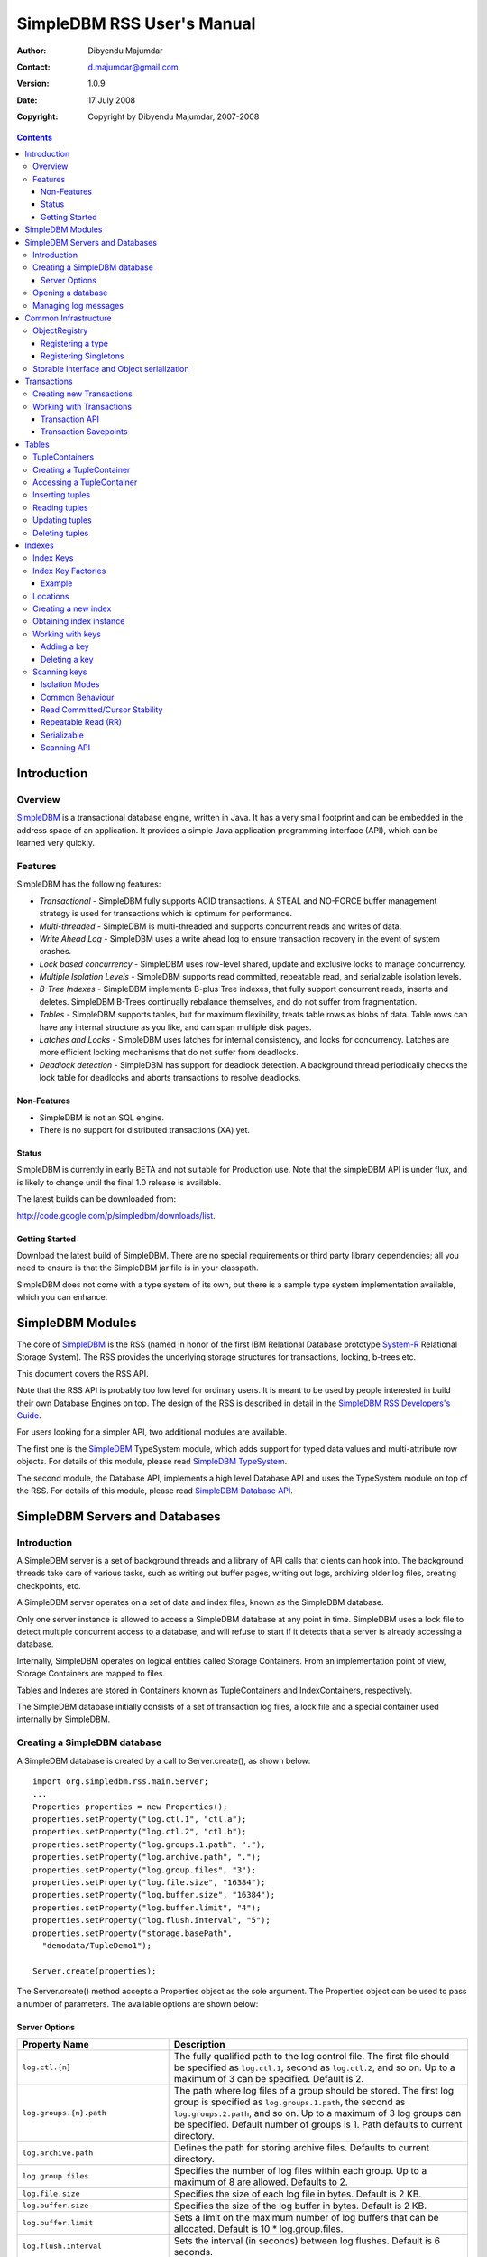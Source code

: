 .. -*- coding: utf-8 -*-

===========================
SimpleDBM RSS User's Manual
===========================

:Author: Dibyendu Majumdar
:Contact: d.majumdar@gmail.com
:Version: 1.0.9
:Date: 17 July 2008
:Copyright: Copyright by Dibyendu Majumdar, 2007-2008

.. contents::

------------
Introduction
------------

Overview
========

SimpleDBM_ is a transactional database engine, written in Java. It has a
very small footprint and can be embedded in the address space of an
application. It provides a simple Java application programming interface (API), 
which can be learned very quickly.

.. _SimpleDBM: http://www.simpledbm.org

Features
========

SimpleDBM has the following features:

- *Transactional* - SimpleDBM fully supports ACID transactions. A STEAL and NO-FORCE buffer management strategy is used for transactions which is optimum for performance.
- *Multi-threaded* - SimpleDBM is multi-threaded and supports concurrent reads and writes of data.
- *Write Ahead Log* - SimpleDBM uses a write ahead log to ensure transaction recovery in the event of system crashes.
- *Lock based concurrency* - SimpleDBM uses row-level shared, update and exclusive locks to manage concurrency. 
- *Multiple Isolation Levels* - SimpleDBM supports read committed, repeatable read, and serializable isolation levels.
- *B-Tree Indexes* - SimpleDBM implements B-plus Tree indexes, that fully support concurrent reads, inserts and deletes. SimpleDBM B-Trees continually rebalance themselves, and do not suffer from fragmentation.
- *Tables* - SimpleDBM supports tables, but for maximum flexibility, treats table rows as blobs of data. Table rows can have any internal structure as you like, and can span multiple disk pages.
- *Latches and Locks* - SimpleDBM uses latches for internal consistency, and locks for concurrency. Latches are more efficient locking mechanisms that do not suffer from deadlocks.
- *Deadlock detection* - SimpleDBM has support for deadlock detection. A background thread periodically checks the lock table for deadlocks and aborts transactions to resolve deadlocks.

Non-Features
------------
- SimpleDBM is not an SQL engine. 
- There is no support for distributed transactions (XA) yet.

Status
------

SimpleDBM is currently in early BETA and not suitable for Production use. Note that the simpleDBM API is under flux, and is likely to change until the final 1.0 release is available. 

The latest builds can be downloaded from:

http://code.google.com/p/simpledbm/downloads/list.

Getting Started
---------------

Download the latest build of SimpleDBM.
There are no special requirements or third party library dependencies; all you
need to ensure is that the SimpleDBM jar file is in your classpath.

SimpleDBM does not come with a type system of its own, but there is a sample
type system implementation available, which you can enhance. 

-----------------
SimpleDBM Modules
-----------------

The core of SimpleDBM_ is the RSS (named in honor of the
first IBM Relational Database prototype `System-R <http://www.mcjones.org/System_R/>`_ Relational Storage
System). The RSS provides the underlying storage structures for
transactions, locking, b-trees etc. 

This document covers the RSS API.

Note that the RSS API is probably too low level for ordinary users. 
It is meant to be used by people interested
in build their own Database Engines on top. The design of the RSS is described in 
detail in the `SimpleDBM RSS Developers's Guide <http://www.simpledbm.org>`_.

For users looking for a simpler API, two additional modules are
available. 

The first one is the SimpleDBM_ TypeSystem module, which adds support
for typed data values and multi-attribute row objects. For details of this
module, please read `SimpleDBM TypeSystem <http://www.simpledbm.org>`_.

The second module, the Database API, implements a high level 
Database API and uses the TypeSystem module on top of the RSS. For details of this
module, please read `SimpleDBM Database API <http://www.simpledbm.org>`_.

-------------------------------
SimpleDBM Servers and Databases
-------------------------------

Introduction
============

A SimpleDBM server is a set of background threads and a library of API
calls that clients can hook into. The background threads take care of
various tasks, such as writing out buffer pages, writing out logs,
archiving older log files, creating checkpoints, etc.

A SimpleDBM server operates on a set of data and index files, known as
the SimpleDBM database.

Only one server instance is allowed to access a SimpleDBM database at
any point in time. SimpleDBM uses a lock file to detect multiple
concurrent access to a database, and will refuse to start if it
detects that a server is already accessing a database.

Internally, SimpleDBM operates on logical entities called Storage
Containers. From an implementation point of view, Storage Containers
are mapped to files. 

Tables and Indexes are stored in Containers known as TupleContainers
and IndexContainers, respectively.

The SimpleDBM database initially consists of a set of transaction log
files, a lock file and a special container used internally by
SimpleDBM.

Creating a SimpleDBM database
=============================

A SimpleDBM database is created by a call to Server.create(), as shown
below: ::

  import org.simpledbm.rss.main.Server;
  ...  
  Properties properties = new Properties();
  properties.setProperty("log.ctl.1", "ctl.a");
  properties.setProperty("log.ctl.2", "ctl.b");
  properties.setProperty("log.groups.1.path", ".");
  properties.setProperty("log.archive.path", ".");
  properties.setProperty("log.group.files", "3");
  properties.setProperty("log.file.size", "16384");
  properties.setProperty("log.buffer.size", "16384");
  properties.setProperty("log.buffer.limit", "4");
  properties.setProperty("log.flush.interval", "5");
  properties.setProperty("storage.basePath", 
    "demodata/TupleDemo1");
  
  Server.create(properties);

The Server.create() method accepts a Properties object as
the sole argument. The Properties object can be used to pass a
number of parameters. The available options are shown below:

Server Options
--------------

+-------------------------------------+------------------------------------------------------------+
| Property Name                       | Description                                                |
+=====================================+============================================================+
| ``log.ctl.{n}``                     | The fully qualified path to the                            |
|                                     | log control file. The first file should be specified as    |
|                                     | ``log.ctl.1``, second as ``log.ctl.2``, and so on. Up to a |
|                                     | maximum of 3 can be specified. Default is 2.               |
+-------------------------------------+------------------------------------------------------------+
| ``log.groups.{n}.path``             | The path where log files of a group should be stored.      |
|                                     | The first log group is specified as ``log.groups.1.path``, |
|                                     | the second as ``log.groups.2.path``,                       |
|                                     | and so on. Up to a maximum of 3 log groups can be          |
|                                     | specified. Default number of groups is 1. Path defaults    |
|                                     | to current directory.                                      |
+-------------------------------------+------------------------------------------------------------+
| ``log.archive.path``                | Defines the path for storing archive files. Defaults to    | 
|                                     | current directory.                                         |
+-------------------------------------+------------------------------------------------------------+
| ``log.group.files``                 | Specifies the number of log files within each group.       |
|                                     | Up to a maximum of 8 are allowed. Defaults to 2.           |
+-------------------------------------+------------------------------------------------------------+
| ``log.file.size``                   | Specifies the size of each log file in                     |
|                                     | bytes. Default is 2 KB.                                    |
+-------------------------------------+------------------------------------------------------------+
| ``log.buffer.size``                 | Specifies the size of the log buffer                       |
|                                     | in bytes. Default is 2 KB.                                 |
+-------------------------------------+------------------------------------------------------------+
| ``log.buffer.limit``                | Sets a limit on the maximum number of                      |
|                                     | log buffers that can be allocated. Default is 10 *         |
|                                     | log.group.files.                                           |
+-------------------------------------+------------------------------------------------------------+
| ``log.flush.interval``              | Sets the interval (in seconds)                             |
|                                     | between log flushes. Default is 6 seconds.                 |
+-------------------------------------+------------------------------------------------------------+
| ``log.disableFlushRequests``        | Boolean value, if set, disables                            |
|                                     | log flushes requested explicitly by the Buffer Manager     |
|                                     | or Transaction Manager. Log flushes still occur during     |
|                                     | checkpoints and log switches. By reducing the log flushes, |
|                                     | performance is improved, but transactions may not be       |
|                                     | durable. Only those transactions will survive a system     | 
|                                     | crash that have all their log records on disk.             |
+-------------------------------------+------------------------------------------------------------+
| ``storage.basePath``                | Defines the base location of the                           |
|                                     | SimpleDBM database. All files and directories are created  |
|                                     | relative to this location.                                 |
+-------------------------------------+------------------------------------------------------------+
| ``storage.createMode``              | Defines mode in which files will be                        |
|                                     | created. Default is ``"rws"``.                             |
+-------------------------------------+------------------------------------------------------------+
| ``storage.openMode``                | Defines mode in which files will be                        |
|                                     | opened. Default is ``"rws"``.                              |
+-------------------------------------+------------------------------------------------------------+
| ``storage.flushMode``               | Defines mode in which files will be flushed. Possible      |
|                                     | values are noforce, force.true (default), and force.false  |
+-------------------------------------+------------------------------------------------------------+
| ``bufferpool.numbuffers``           | Sets the number of buffers to be created in                |
|                                     | the Buffer Pool.                                           |
+-------------------------------------+------------------------------------------------------------+
| ``bufferpool.writerSleepInterval``  | Sets the interval in milliseconds between each run of      |
|                                     | the BufferWriter. Note that BufferWriter may run earlier   |
|                                     | than the specified interval if the pool runs out of        |
|                                     | buffers, and a new page has to be read in. In such cases,  |
|                                     | the Buffer Writer may be manually triggered to clean out   |
|                                     | buffers.                                                   |
+-------------------------------------+------------------------------------------------------------+
| ``lock.deadlock.detection.interval``| Sets the interval in seconds between deadlock scans.       |
+-------------------------------------+------------------------------------------------------------+
| ``logging.properties.file``         | Specifies the name of logging properties file. Precede     |
|                                     | ``classpath:`` if you want SimpleDBM to search for this    |
|                                     | file in the classpath.                                     |
+-------------------------------------+------------------------------------------------------------+
| ``logging.properties.type``         | Specify ``"log4j"`` if you want to SimpleDBM to use Log4J  |
|                                     | for generating log messages.                               |
+-------------------------------------+------------------------------------------------------------+
| ``transaction.lock.timeout``        | Specifies the default lock timeout value in seconds.       |
|                                     | Default is 60 seconds.                                     |
+-------------------------------------+------------------------------------------------------------+
| ``transaction.ckpt.interval``       | Specifies the interval between checkpoints in milliseconds.|
|                                     | Default is 15000 milliseconds (15 secs).                   |
+-------------------------------------+------------------------------------------------------------+

The ``Server.create()`` call will overwrite any existing database
in the specified storage path, so it must be called only when you know
for sure that you want to create a database.

Opening a database
==================

Once a database has been created, it can be opened by creating an
instance of SimpleDBM server, and starting it. The same properties that were
supplied while creating the database, can be supplied when starting it.

Here is a code snippet that shows how this is done: ::

  Properties properties = new Properties();
  properties.setProperty("log.ctl.1", "ctl.a");
  properties.setProperty("log.ctl.2", "ctl.b");
  properties.setProperty("log.groups.1.path", ".");
  properties.setProperty("log.archive.path", ".");
  properties.setProperty("log.group.files", "3");
  properties.setProperty("log.file.size", "16384");
  properties.setProperty("log.buffer.size", "16384");
  properties.setProperty("log.buffer.limit", "4");
  properties.setProperty("log.flush.interval", "5");
  properties.setProperty("storage.basePath", 
    "demodata/TupleDemo1");

  Server server = new Server(properties);
  server.start();
  try {
    // do some work
  }
  finally {
    server.shutdown();
  }

Some points to bear in mind when starting SimpleDBM server instances:

1. Make sure that you invoke ``shutdown()`` eventually to ensure proper
   shutdown of the database.
2. Database startup/shutdown is relatively expensive, so do it only
   once during the life-cycle of your application.
3. A Server object can be used only once - after calling
   ``shutdown()``, it is an error to do any operation with the server
   object.

Managing log messages
=====================

SimpleDBM has support for JDK 1.4 style logging as well as
Log4J logging. By default, if Log4J library is available on the
classpath, SimpleDBM will use it. Otherwise, JDK 1.4 util.logging
package is used.

You can specify the type of logging to be used using the
Server Property ``logging.properties.type``. If this is set to
"log4j", SimpleDBM will use Log4J logging. Any other value causes
SimpleDBM to use default JDK logging.

The configuration of the logging can be specified using a 
properties file. The name and location of the properties file
is specified using the Server property ``logging.properties.file``.
If the filename is prefixed with the string "classpath:", then
SimpleDBM will search for the properties file in the classpath. 
Otherwise, the filename is searched for in the current filesystem.

A sample logging properties file is shown below. Note that this
sample contains both JDK style and Log4J style configuration.::

 ############################################################
 #  	JDK 1.4 Logging
 ############################################################
 handlers= java.util.logging.FileHandler, java.util.logging.ConsoleHandler
 .level= INFO

 java.util.logging.FileHandler.pattern = simpledbm.log.%g
 java.util.logging.FileHandler.limit = 50000
 java.util.logging.FileHandler.count = 1
 java.util.logging.FileHandler.formatter = java.util.logging.SimpleFormatter
 java.util.logging.FileHandler.level = ALL

 java.util.logging.ConsoleHandler.formatter = java.util.logging.SimpleFormatter
 java.util.logging.ConsoleHandler.level = ALL

 org.simpledbm.rss.impl.registry.level = INFO
 org.simpledbm.rss.impl.bm.level = INFO
 org.simpledbm.rss.impl.im.btree.level = INFO
 org.simpledbm.rss.impl.st.level = INFO
 org.simpledbm.rss.impl.wal.level = INFO
 org.simpledbm.rss.impl.locking.level = INFO
 org.simpledbm.rss.impl.fsm.level = INFO
 org.simpledbm.rss.impl.sp.level = INFO
 org.simpledbm.rss.impl.tx.level = INFO
 org.simpledbm.rss.impl.tuple.level = INFO
 org.simpledbm.rss.impl.latch.level = INFO
 org.simpledbm.rss.impl.pm.level = INFO
 org.simpledbm.rss.util.level = INFO
 org.simpledbm.rss.util.logging.level = INFO
 org.simpledbm.rss.main.level = INFO
 org.simpledbm.rss.trace.level = INFO

 # Default Log4J configuration

 # Console appender
 log4j.appender.A1=org.apache.log4j.ConsoleAppender
 log4j.appender.A1.layout=org.apache.log4j.PatternLayout
 log4j.appender.A1.layout.ConversionPattern=%d [%t] %p %c %m%n

 # File Appender
 log4j.appender.A2=org.apache.log4j.RollingFileAppender
 log4j.appender.A2.MaxFileSize=10MB
 log4j.appender.A2.MaxBackupIndex=1
 log4j.appender.A2.File=simpledbm.log
 log4j.appender.A2.layout=org.apache.log4j.PatternLayout
 log4j.appender.A2.layout.ConversionPattern=%d [%t] %p %c %m%n

 # Root logger set to DEBUG using the A1 and A2 appenders defined above.
 log4j.rootLogger=DEBUG, A1, A2

 # Various loggers
 log4j.logger.org.simpledbm.rss.impl.registry=INFO
 log4j.logger.org.simpledbm.rss.impl.bm=INFO
 log4j.logger.org.simpledbm.rss.impl.im.btree=INFO
 log4j.logger.org.simpledbm.rss.impl.st=INFO
 log4j.logger.org.simpledbm.rss.impl.wal=INFO
 log4j.logger.org.simpledbm.rss.impl.locking=INFO
 log4j.logger.org.simpledbm.rss.impl.fsm=INFO
 log4j.logger.org.simpledbm.rss.impl.sp=INFO
 log4j.logger.org.simpledbm.rss.impl.tx=INFO
 log4j.logger.org.simpledbm.rss.impl.tuple=INFO
 log4j.logger.org.simpledbm.rss.impl.latch=INFO
 log4j.logger.org.simpledbm.rss.impl.pm=INFO
 log4j.logger.org.simpledbm.rss.util=INFO
 log4j.logger.org.simpledbm.rss.util.logging=INFO
 log4j.logger.org.simpledbm.rss.main=INFO
 log4j.logger.org.simpledbm.rss.trace=INFO

By default, SimpleDBM looks for a logging properties file named
"simpledbm.logging.properties".


---------------------
Common Infrastructure
---------------------

ObjectRegistry
==============

In any object oriented persistence system, there has to be a mechanism
for creating objects dynamically, given some form of type
identification. SimpleDBM uses a simple Object Registry database for
this purpose. Each class that may be dynamically instantiated is
assigned a unique type code. The type code and the associated class
name is registered in the SimpleDBM Object Registry. The typecode can
subsequently be used to request an object of the specified class.

SimpleDBM's Object Registry is a very basic mechanism, and only
supports programmatic registration of types. In addition to
registering types, you can also register Singletons.

The Object Registry is important because it provides
coupling between SimpleDBM and clients. For instance, index key
types, table row types, etc. can be registered in SimpleDBM's
Object Registry and thereby made available to SimpleDBM. You will
see how this is done when we discuss Tables_ and 
Indexes_.

A limitation in current design is that the type registrations are
not held in persistent storage. Since all types must be available
to SimpleDBM server when it is starting up, as these may be involved
in recovery, you need to ensure that custom types are registered
to SimpleDBM immediately after the server instance is created, but 
before the server is started.

Registering a type
------------------

To allow SimpleDBM to access a particular type, you must assign a
unique 2-byte (short) typecode to the type, and register it with the
ObjectRegistry. Note that because the typecode is recorded in
persistent storage, it must be stable, i.e., once registered, the
typecode association must remain the same for the lifespan of the
the database. 

An important consideration is to ensure that all the required types
are available to a SimpleDBM database instance. 

Typecodes between the range 0-1000 are reserved for use by
SimpleDBM.

Following example shows how to register a type with SimpleDBM's Object
Registry.::

  // We assume that a SimpleDBM server instance is available
  Server server;		

  // Let's assume we would like to register a type called
  // IntegerKey, and assign it the unique code 7001. 
  server.registerType(7001, IntegerKey.class.getName());

Above registers the ``IntegerKey`` class with the Object Registry. It
assigns the type code 7001 to the ``IntegerKey`` class. Objects of the
registered classes may be instantiated using their type codes: ::

  IntegerKey key = (IntegerKey) 
    server.getObjectRegistry().getInstance(7001);

For a class to be eligible for registration, it must implement the
default no-argument constructor.

Registering Singletons
----------------------

SimpleDBM's object registry also supports registration of
singletons via the ``registerSingleton()`` method. 

Storable Interface and Object serialization
===========================================

SimpleDBM requires some way of serializing and de-serializing
objects from a byte stream. Java provides the ``java.io.Serializable``
interface and associated technology for this, however, the default
mechanism is unsuitable for use in SimpleDBM. The problem with the
default method is that the language decides how to map type
information to the stream. Since this has to be done in a generic
manner, it cannot be optimised for space. In contrast, SimpleDBM can
use the 2-byte short integer type code used in the Object Registry
module to efficiently store type information.

SimpleDBM provides the ``org.simpledbm.rss.api.st.Storable``
interface as a substitute for ``java.io.Serializable``
interface. The ``Storable`` interface requires the implementation
to be able to predict its persistent size in bytes when the
``getStoredLength()`` method is invoked. It also requires the
implementation to be able to stream itself to a ``ByteBuffer``
object, and also restore its contents from a ``ByteBuffer`` object.

The Storable interface specification is as follows: ::

 /**
  * A Storable object can be written to (stored into) or 
  * read from (retrieved from) a ByteBuffer. The object 
  * must be able to predict its length in bytes;
  * this not only allows clients to allocate ByteBuffer 
  * objects of suitable size, it is also be used by a 
  * StorageContainer to ensure that objects can be
  * restored from secondary storage.
  */
 public interface Storable {
 
   /**
    * Retrieve the object from the supplied ByteBuffer. 
    * ByteBuffer is assumed to be setup correctly for 
    * reading.
    * 
    * @param bb ByteBuffer that contains a stored 
    *           representation of the object.
    */
   void retrieve(ByteBuffer bb);

   /**
    * Store this object into the supplied ByteBuffer in 
    * a format that can be subsequently retrieved using 
    * retrieve(). ByteBuffer is assumed to be setup 
    * correctly for writing.
    * 
    * @param bb ByteBuffer that will contain a stored 
    *           representation of the object.
    */
   void store(ByteBuffer bb);

   /**
    * Predict the length of this object in bytes when 
    * stored in a ByteBuffer.
    * 
    * @return The length of this object when stored in 
    *         a ByteBuffer.
    */
   int getStoredLength();
 }

An example implementation of the ``Storable`` interface is 
given below: ::

 public final class ByteString implements Storable {
     
   private byte[] bytes;
     
   public int getStoredLength() {
     return bytes.length + 2;
   }
     
   public void store(ByteBuffer bb) {
     short n = 0;
     if (bytes != null) {
       n = (short) bytes.length;
     }
     bb.putShort(n);
     if (n > 0) {
       bb.put(bytes, 0, n);
     }
   }
     
   public void retrieve(ByteBuffer bb) {
     short n = bb.getShort();
     if (n > 0) {
       bytes = new byte[n];
       bb.get(bytes);
     }
     else {
       bytes = new byte[0];
     }
   }
 }

A coding standard in SimpleDBM is to make sure that ``Storable`` objects
are immutable. Once created, a ``Storable`` object can only mutate when it
is re-constructed from a byte stream using the ``retrieve()``
method. Another precaution taken is to ensure that ``retrieve()`` creates
new instances of any Storable member objects rather than modifying
these - again keeping with the philosophy of immutability of ``Storable``
objects.

------------
Transactions
------------

Most SimpleDBM operations take place in the context of a Transaction.
Following are the main API calls for managing transactions.

Creating new Transactions
=========================

To start a new Transaction, invoke the ``Server.begin()`` method as
shown below. You must supply an ``IsolationMode``, try
``READ_COMMITTED`` to start with.::

 Server server = ...;

 // Start a new Transaction
 Transaction trx = server.begin(IsolationMode.READ_COMMITTED);

Isolation Modes are discussed in more detail in `Isolation Modes`_.

Working with Transactions
=========================

Transaction API
---------------

The Transaction interface provides the following methods for clients
to invoke: ::

 public interface Transaction {
 	
   /**
    * Creates a transaction savepoint.
    */
   public Savepoint createSavepoint(boolean saveCursors);
 
   /**
    * Commits the transaction. All locks held by the
    * transaction are released.
    */
   public void commit();	
 
   /**
    * Rolls back a transaction upto a savepoint. Locks acquired
    * since the Savepoint are released. PostCommitActions queued
    * after the Savepoint was created are discarded.
    */
   public void rollback(Savepoint sp);	
 
   /**
    * Aborts the transaction, undoing all changes and releasing 
    * locks.
    */
   public void abort();
 
 }

A transaction must always be either committed or aborted. Failure to
do so will lead to resource leaks, such as locks, which will not be
released.  The correct way to work with transactions is shown below: ::

 // Start a new Transaction
 Transaction trx = server.begin(IsolationMode.READ_COMMITTED);
 boolean success = false;
 try {
   // do some work and if this is completed succesfully ...
   // set success to true.
   doSomething();
   success = true;
 }
 finally {
   if (success) {
     trx.commit();
   }
   else {
     trx.abort();
   }
 }

Transaction Savepoints
----------------------

You can create transaction savepoints at any point in time.  When you
create a savepoint, you need to decide whether the scans associated
with the transaction should save their state so that in the event of
a rollback, they can be restored to the state they were in at
the time of the savepoint. This is important if you intend to use the
scans after you have performed a rollback to savepoint.

Bear in mind that in certain IsolationModes, locks are released as the
scan cursor moves, When using such an IsolationMode, rollback to a
Savepoint can fail if after the rollback, the scan cursor cannot be
positioned on a suitable location, for example, if a deadlock occurs when
it attempts to reacquire lock on the previous location. Also, in case
the location itself is no longer valid, perhaps due to a delete
operation by some other transaction, then the scan may position itself
on the next available location.

If you are preserving cursor state during savepoints, be prepared that
in certain IsolationModes, a rollback may fail due to locking, or the
scan may not be able to reposition itself on exactly the same
location.

------
Tables
------

TupleContainers
===============

SimpleDBM provides support for tables with variable length records.
The container for a table is known as ``TupleContainer``.  As far as SimpleDBM is concerned,
a row in a ``TupleContainer`` is just a blob of data; it can contain
anything you like. SimpleDBM will automatically break up a large row
into smaller chunks so the chunks can be stored in individual data
pages. This chunking is transparent from a client perspective, as the
client only ever sees full records.

Creating a TupleContainer
=========================

When you create a ``TupleContainer``, you must supply a name for the
container, a unique numeric ID which should not be in use by any other
container, and the extent size. For efficiency, SimpleDBM allocates
space in extents; an extent is simply a set of contiguous pages.::

 /**
  * Creates a new Tuple Container. 
  * 
  * @param trx Transaction to be used for creating the container
  * @param name Name of the container
  * @param containerId A numeric ID for the container - must 
  *                    be unique for each container
  * @param extentSize The number of pages that should be part 
  *                   of each extent in the container
  */
 public void createTupleContainer(Transaction trx, String name,
  int containerId, int extentSize);

Note that the ``createTupleContainer()`` method requires a Transaction.
Given below is an example of how a tuple container may be created.
In this instance, we are creating a TupleContainer named "test.db", which
will be assigned container ID 1, and will have an extent size of 20 pages.::

 Transaction trx = server.begin(IsolationMode.READ_COMMITTED);
 boolean success = false;
 try {
   server.createTupleContainer(trx, "test.db", 1, 20);
   success = true;
 }
 finally {
   if (success)
     trx.commit();			
   else 
     trx.abort();
 }

Note: 
  When you create a Container it is exclusively locked. The lock
  is released when you commit or abort the transaction. The exclusive lock
  prevents any other transaction from manipulating the container while it is
  being created.

Recommendation: 
  You should create standalone transactions for creating
  containers, and commit the transaction as soon as the container has been
  created.

Accessing a TupleContainer
==========================

To manipulate a ``TupleContainer``, you must first get access to it. This
is done by invoking the ``getTupleContainer()`` method provided by the
SimpleDBM Server object. Note that when you access a ``TupleContainer`` in
this way, a shared lock is placed on the container. This prevents
other transactions from deleting the container while you are working
with it. However, other transactions can perform row level operations
on the same container concurrently.::

 Server server ...
 
 Transaction trx = server.begin(IsolationMode.READ_COMMITTED);
 try {
   boolean success = false      
   TupleContainer container = server.getTupleContainer(trx, 1);
   // do something
   success = true;
 }
 finally {
   if (success)
     trx.commit();
   else
     trx.abort();
 }

Inserting tuples
================

SimpleDBM treats tuples (rows) as blobs of data, and does not care
about the internal structure of a tuple. The only requirement is that
a tuple must implement the ``Storable`` interface.

An insert operation is split into two steps. In the first step,
the initial chunk of the tuple is inserted and a Location assigned to
the tuple. At this point, you can do other things such as add entries 
to indexes. 

You complete the insert as a second step. At this point, if the tuple
was larger than the space allowed for in the first chunk, additional
chunks get created and allocated for the tuple.

The reason for the two step operation is to ensure that for large
tuples that span multiple pages, the insert does not proceed until it
is certain that the insert will be successful. It is assumed that once
the indexes have been successfully updated, in particular, the primary
key has been created, then the insert can proceed.

In the example below, we insert a tuple of type ``ByteString``, which is
a ``Storable`` wrapper for ``String`` objects.::

 Server server ...
 
 Transaction trx = server.begin(IsolationMode.READ_COMMITTED);
 try {
   boolean success = false      
   TupleContainer container = server.getTupleContainer(trx, 1);
   TupleInserter inserter = 
     container.insert(trx, new ByteString("Hello World!"));
   Location location = inserter.getLocation();
  
   // Create index entires here
 
   inserter.completeInsert();
   success = true;
 }
 finally {
   if (success)
     trx.commit();
   else
     trx.abort();
 }

Reading tuples
==============

In order to read tuples, you must open a scan. A scan is a mechanism
for accessing tuples one by one. You can open Index Scans (described
in next chapter) or Tuple Scans. A Tuple Scan directly scans a
TupleContainer.  Compared to index scans, tuple scans are unordered,
and do not support Serializable or Repeatable Read lock modes. Another
limitation at present is that tuple scans do not save their state
during savepoints, and therefore cannot restore their state in the event of
a rollback to a savepoint.::

 Server server ...
 
 Transaction trx = server.begin(IsolationMode.READ_COMMITTED);
 try {
   boolean success = false      
   TupleContainer container = server.getTupleContainer(trx, 1);
   TupleScan scan = container.openScan(trx, false);
   while (scan.fetchNext()) {
     byte[] data = scan.getCurrentTuple();
     // Do somthing with the tuple data
   }
   success = true;
 }
 finally {
   if (success)
     trx.commit();
   else
     trx.abort();
 }


Updating tuples
===============

In order to update a tuple, you must first obtain its Location using a
scan. typically, if you intend to update the tuple, you should open the
scan in UPDATE mode. This is done by supplying a boolean true as the
second argument to ``openScan()`` method.

Note that in the current implementation of SimpleDBM, the space
allocated to a tuple is never reduced, even if the tuple grows smaller
due to updates.::

 Server server ...
 
 Transaction trx = server.begin(IsolationMode.READ_COMMITTED);
 try {
   boolean success = false      
   TupleContainer container = server.getTupleContainer(trx, 1);
   TupleScan scan = container.openScan(trx, true);
   while (scan.fetchNext()) {
     Location location = scan.getCurrentLocation();
     byte[] data = scan.getCurrentTuple();
     // Do somthing with the tuple data
     // Assume updatedTuple contains update tuple data.
     Storable updatedTuple = ... ;
     // Update the tuple
     container.update(trx, location, updatedTuple);
   }
   success = true;
 }
 finally {
   if (success)
     trx.commit();
   else
     trx.abort();
  }
 
Deleting tuples
===============
 
Tuple deletes are done in a similar way as tuple updates.
Start a scan in UPDATE mode, if you intend to delete tuples
during the scan. Here is an example: ::
 
 Server server ...
 
 Transaction trx = server.begin(IsolationMode.READ_COMMITTED);
 try {
   boolean success = false      
   TupleContainer container = server.getTupleContainer(trx, 1);
   TupleScan scan = container.openScan(trx, true);
   while (scan.fetchNext()) {
     Location location = scan.getCurrentLocation();
     container.delete(trx, location);
   }
   success = true;
 }
 finally {
   if (success)
     trx.commit();
   else
     trx.abort();
 }

-------
Indexes
-------

Index Keys
==========

Index Keys are the searchable attributes stored in the Index. This module
specifies Index Keys in a fairly general way: ::

 public interface IndexKey 
   extends Storable, Comparable<IndexKey> {
 	
   /**
    * Used mainly for building test cases; this method should
    * parse the input string and initialize itself. The contents 
    * of the string is expected to match the toString() output.
    */
   void parseString(String string);
 }

The requirements for an IndexKey are fairly simple. The key must be
``Storable`` and ``Comparable``. Note that this interface does
not say anything about the internal structure of the key; in
particular it does not specify whether the key contains multiple
attributes. This is deliberate, as it makes the Index Manager module
more generic.

Depending upon the implementation, there may be restricions on the
size of the key. For instance, in the SimpleDBM BTree implementation,
the key should not exceed 1/8th of the page size, ie, 1KB in a 8KB
page.

Index Key Factories
===================

An Index Key Factory is used to create new keys. In addition to normal
keys, an Index Key Factory must be able to create two special type of
keys:

MinKey
  This is a special key that represents negative
  infinity. All valid keys must be greater than this key.

MaxKey
  This is a special key that represents positive
  infinity. All valid keys must be less than this key.

The special keys are used by the Index Manager internally. You can
also specify the ``MinKey`` when opening a scan, to effectively
start the scan from the first available key.::

 public interface IndexKeyFactory {
 
   /**
    * Generates a new (empty) key for the specified
    * Container. The Container ID is meant to be used as key
    * for locating information specific to a container; for 
    * instance, the attributes of an Index.
    * 
    * @param containerId ID of the container for which a key 
    *                    is required
    */
   IndexKey newIndexKey(int containerId);
 
   /**
    * Generates a key that represents Infinity - it must be 
    * greater than all possible keys in the domain for the key. 
    * The Container ID is meant to be used as key
    * for locating information specific to a container; for 
    * instance, the attributes of an Index.
    * 
    * @param containerId ID of the container for which a key 
    *                    is required
    */
   IndexKey maxIndexKey(int containerId);
 	
   /**
    * Generates a key that represents negative Infinity - it 
    * must be smaller than all possible keys in the domain for 
    * the key. The Container ID is meant to be used as key
    * for locating information specific to a container; for 
    * instance, the attributes of an Index.
    *
    * The key returned by this method can be used as an
    * argument to index scans. The result will be a scan of 
    * the index starting from the first key in the index.
    * 
    * @param containerId ID of the container for which a key 
    * is required
    */
   IndexKey minIndexKey(int containerId);
 }

An implementation is free to use any method it likes for identifying
keys that represent ``MinKey`` and ``MaxKey``, as long as it ensures
that these keys will obey the contract defined above.

The methods of ``IndexKeyFactory`` take the container ID as a
parameter. In SimpleDBM, each index is stored in a separate container,
hence container ID is used as a mechanism for identifying the index.
The ``IndexKeyFactory`` implementation is expected to use the
container ID to determine the type of index key to create. For
example, it may consult a data dictionary to determine the type of key
attributes required by the index key.

Example
-------

Given below is an example of an ``IndexKey`` implementation. This
implementation uses a special byte field to maintain the status
information.::

 public class IntegerKey implements IndexKey {
 
   private static final byte NULL_FIELD = 1;
   private static final byte MINUS_INFINITY_FIELD = 2;
   private static final byte VALUE_FIELD = 4;
   private static final byte PLUS_INFINITY_FIELD = 8;
 
   private byte statusByte = NULL_FIELD;
   private int value;
 
   public IntegerKey() {
     statusByte = NULL_FIELD;
   }
 
   public IntegerKey(int value) {
     statusByte = VALUE_FIELD;
     this.value = value;
   }
 
   protected IntegerKey(byte statusByte, int value) {
     this.statusByte = statusByte;
     this.value = value;
   }
 
   public int getValue() {
     if (statusByte != VALUE_FIELD) {
       throw new IllegalStateException("Value has not been set");
     }
     return value;
   }
 
   public void setValue(int i) {
     value = i;
     statusByte = VALUE_FIELD;
   }
 
   public void retrieve(ByteBuffer bb) {
     statusByte = bb.get();
     value = bb.getInt();
   }
 
   public void store(ByteBuffer bb) {
     bb.put(statusByte);
     bb.putInt(value);
   }
 
   public int getStoredLength() {
     return 5;
   }
 
   public int compareTo(IndexKey key) {
     if (key == null) {
       throw new IllegalArgumentException("Supplied key is null");
     }
     if (key == this) {
       return 0;
     }
     if (key.getClass() != getClass()) {
       throw new IllegalArgumentException(
           "Supplied key is not of the correct type");
     }
     IntegerKey other = (IntegerKey) key;
     int result = statusByte - other.statusByte;
     if (result == 0 && statusByte == VALUE_FIELD) {
       result = value - other.value;
     }
     return result;
   }
 
   public final boolean isNull() {
     return statusByte == NULL_FIELD;
   }
 
   public final boolean isMinKey() {
     return statusByte == MINUS_INFINITY_FIELD;
   }
 
   public final boolean isMaxKey() {
     return statusByte == PLUS_INFINITY_FIELD;
   }
 
   public final boolean isValue() {
     return statusByte == VALUE_FIELD;
   }
 
   public boolean equals(Object o) {
     if (o == null) {
       throw new IllegalArgumentException("Supplied key is null");
     }
     if (o == this) {
       return true;
     }
     if (o == null || !(o instanceof IntegerKey)) {
       return false;
     }
     return compareTo((IntegerKey) o) == 0;
   }
 
   public void parseString(String s) {
     if ("<NULL>".equals(s)) {
       statusByte = NULL_FIELD;
     } else if ("<MINKEY>".equals(s)) {
       statusByte = MINUS_INFINITY_FIELD;
     } else if ("<MAXKEY>".equals(s)) {
       statusByte = PLUS_INFINITY_FIELD;
     } else {
       value = Integer.parseInt(s);
       statusByte = VALUE_FIELD;
     }
   }
 
   public String toString() {
     if (isNull()) {
       return "<NULL>";
     } else if (isMinKey()) {
       return "<MINKEY>";
     } else if (isMaxKey()) {
       return "<MAXKEY>";
     } else {
       return Integer.toString(value);
     }
   }
 
   public static IntegerKey createNullKey() {
     return new IntegerKey(NULL_FIELD, 0);
   }
 
   public static IntegerKey createMinKey() {
     return new IntegerKey(MINUS_INFINITY_FIELD, 0);
   }
 
   public static IntegerKey createMaxKey() {
     return new IntegerKey(PLUS_INFINITY_FIELD, 0);
   }
 }

Shown below is the corresponding ``IndexKeyFactory`` implementation.::

 public class IntegerKeyFactory implements IndexKeyFactory {
 
   public IndexKey maxIndexKey(int containerId) {
     return IntegerKey.createMaxKey();
   }
 
   public IndexKey minIndexKey(int containerId) {
     return IntegerKey.createMinKey();
   }
 
   public IndexKey newIndexKey(int containerId) {
     return IntegerKey.createNullKey();
   }
 }

The example shown above is a simple key. It is possible to create 
multi-attribute keys as well. For an example of how this can be done,
please see the sample ``typesystem`` package supplied with SimpleDBM,
and the sample project ``tupledemo``.

Locations
=========

Indexes contain pointers to tuple data. When you insert a tuple in a
tuple container, a location is assigned to the tuple. This location
can be stored in an index to point to the tuple.

Creating a new index
====================

Following code snippet shows the steps required to create a new
index.::

 int INDEX_KEY_FACTORY_TYPE = 25000;
 
 Server server = ...;
 IndexKeyFactory indexKeyFactory = ...;
 
 // Register key factory
 server.registerSingleton(INDEX_KEY_FACTORY_TYPE, 
   indexKeyFactory);
 
 Transaction trx = server.begin(IsolationMode.READ_COMMITTED);
 boolean success = false;
 try {
   int containerId = 1;
   int extentSize = 8;
   boolean isUnique = true;
   server.createIndex(trx, "testbtree.dat", 
     containerId, extentSize, INDEX_KEY_FACTORY_TYPE, 
     isUnique);
   success = true;
 } finally {
   if (success)
     trx.commit();
   else
     trx.abort();
 }

Obtaining index instance
========================

In order to manipulate an index, you must first obtain an instance of
the index. This is shown below. ::

 Transaction trx = ...;
 int containerId = 1;
 IndexContainer index = server.getIndex(trx, containerId);

This operation causes a SHARED mode lock to be placed on the container
ID. This lock is to prevent other transactions from dropping the
container. Concurrent insert, delete and scan operations are
permitted, however.

Working with keys
=================

Adding a key
------------

The API for inserting new keys is shown below. ::

 public interface IndexContainer {
   /**
    * Inserts a new key and location. If the Index is unique, 
    * only one instance of key is allowed. In non-unique indexes, 
    * multiple instances of the same key may exist, but only
    * one instance of the combination of key/location
    * is allowed.
    *
    * The caller must obtain a Shared lock on the Index 
    * Container prior to this call.
    * 
    * The caller must acquire an Exclusive lock on Location 
    * before this call.
    * 
    * @param trx Transaction managing the insert
    * @param key Key to be inserted
    * @param location Location associated with the key
    */
   public void insert(Transaction trx, IndexKey key, 
                      Location location);
 }

To add a key, you need the ``IndexKey`` instance and the
``Location``. The most common use case is to insert the keys
after inserting a tuple in a tuple container. An example of this is
shown below: ::

 Transaction trx = server.begin(IsolationMode.READ_COMMITTED);
 boolean success = false;
 try {
   TupleContainer table = server.getTupleContainer(
     trx, TABLE_CONTNO);
   IndexContainer primaryIndex = 
     server.getIndex(trx, PKEY_CONTNO);
   IndexContainer secondaryIndex = 
     server.getIndex(trx, SKEY1_CONTNO);
 
   // First lets create a new row and lock the location
   TupleInserter inserter = table.insert(trx, tableRow);
 
   // Insert the primary key - may fail with unique constraint
   // violation
   primaryIndex.insert(trx, primaryKeyRow, 
     inserter.getLocation());
   
   // Insert seconary key
   secondaryIndex.insert(trx, secondaryKeyRow, 
     inserter.getLocation());
 
   // Complete the insert - may be a no-op.
   inserter.completeInsert();
   success = true;
 } finally {
   if (success) {
     trx.commit();
   } else {
     trx.abort();
   }
 }

Above example is taken from the sample ``tupledemo``. 

Deleting a key
--------------

Deleting a key is very similar to adding a key. First lets look
at the API. ::

 public interface IndexContainer {
   /**
    * Deletes specified key and location. 
    * 
    * The caller must obtain a Shared lock on the Index 
    * Container prior to this call.
    *
    * The caller must acquire an Exclusive lock on Location 
    * before this call.
    * 
    * @param trx Transaction managing the delete
    * @param key Key to be deleted
    * @param location Location associated with the key
    */
   public void delete(Transaction trx, IndexKey key, 
                      Location location);
 }

Again we take an example from the tupledemo sample (note that
the code has been simplified a bit). ::

 // Start a new transaction
 Transaction trx = server.begin(IsolationMode.READ_COMMITTED);
 boolean success = false;
 try {
   TupleContainer table = 
     server.getTupleContainer(trx, TABLE_CONTNO);
   IndexContainer primaryIndex = 
     server.getIndex(trx, PKEY_CONTNO);
 
   // Start a scan, with the primary key as argument
   IndexScan indexScan = primaryIndex.openScan(trx, primaryKeyRow,
     null, true);
   if (indexScan.fetchNext()) {
     // Scan always return item >= search key, so let's
     // check if we had an exact match
     boolean matched = indexScan.getCurrentKey().equals(
       primaryKeyRow);
     try {
       if (matched) {
         Location location = indexScan.getCurrentLocation();
         // Delete tuple data
         table.delete(trx, location);
         // Delete primary key
         primaryIndex.delete(trx, primaryKeyRow, location);
       }
     } finally {
       indexScan.fetchCompleted(matched);
     }
   }
   success = true;
 } finally {
   if (success) {
     trx.commit();
   } else {
     trx.abort();
   }
 }

Prior to deleting the key, the associated location must be
exclusively locked for commit duration. Fortunately, when you delete
a tuple, it is locked exclusively, hence in the example shown above,
there is no need for the Location to be locked again.

Above example demonstrates also a very common use case, ie, scanning
an index in UPDATE mode and then carrying out modifications. 

Scanning keys
=============

Isolation Modes
---------------

Before describing how to scan keys within an Index, it is necessary to
describe the various lock isolation modes supported by SimpleDBM.

Common Behaviour
----------------

Following behaviour is common across all lock isolation modes.

1. All locking is on Tuple Locations (rowids) only.
2. When a tuple is inserted or deleted, its Location is first
   locked in EXCLUSIVE mode, the tuple is inserted or deleted from data
   page, and only after that, indexes are modified.
3. Updates to indexed columns are treated as key deletes followed
   by key inserts. The updated row is locked in EXCLUSIVE mode before
   indexes are modified.
4. When fetching, the index is looked up first, which causes a
   SHARED or UPDATE mode lock to be placed on the row, before the data
   pages are accessed.

Read Committed/Cursor Stability
-------------------------------

During scans, the tuple location is locked in SHARED or UPDATE mode
while the cursor is positioned on the key. The lock on current
location is released before the cursor moves to the next key.

Repeatable Read (RR)
--------------------

SHARED mode locks obtained on tuple locations during scans are retained until
the transaction completes. UPDATE mode locks are downgraded to SHARED mode when
the cursor moves.

Serializable
------------

Same as Repeatable Read, with additional locking (next key) during
scans to prevent phantom reads.

Scanning API
------------

Opening an IndexScan requires you to specify a start condition.
If you want to start from the beginning, then you may specify null values
as the start key/location. 

In SimpleDBM, scans do not have a stop key. Instead, a scan starts fetching
data from the first key/location that is greater or equal to the supplied
start key/location. You must determine whether the fetched key satisfies
the search criteria or not. If the fetched key no longer meets the search
criteria, you should call ``fetchCompleted()`` with a false value, indicating that
there is no need to fetch any more keys. This then causes the scan to
reach logical EOF.

The API for index scans is shown below: ::

 public interface IndexContainer {
 	
   /**
    * Opens a new index scan. The Scan will fetch keys >= the 
    * specified key and location. Before returning fetched keys, 
    * the associated Location objects will be locked. The lock 
    * mode depends upon the forUpdate flag. The IsolationMode
    * of the transaction determines when lock are released. 
    * 
    * Caller must obtain a Shared lock on the Index Container 
    * prior to calling this method.
    * 
    * @param trx Transaction that will manage locks obtained 
    *            by the scan
    * @param key The starting key to be searched for
    * @param location The starting location to be searched for.
    * @param forUpdate If this set, UPDATED mode locks will 
    *                  be acquired, else SHARED mode locks will
    *                  be acquired.
    */
   public IndexScan openScan(Transaction trx, IndexKey key, 
     Location location, boolean forUpdate);	
 	
 }
 
 
 public interface IndexScan {
 	
   /**
    * Fetches the next available key from the Index. 
    * Handles the situation where current key has been deleted.
    * Note that prior to returning the key the Location 
    * object associated with the key is locked.
    * After fetching an index row, typically, data must 
    * be fetched from associated tuple container. Locks 
    * obtained by the fetch protect such access. After 
    * tuple has been fetched, caller must invoke 
    * fetchCompleted() to ensure that locks are released 
    * in certain lock isolation modes. Failure to do so will 
    * cause extra locking.
    */
   public boolean fetchNext();
 	
   /**
    * In certain isolation modes, releases locks acquired 
    * by fetchNext(). Must be invoked after the data from 
    * associated tuple container has been fetched.
    * If the argument matched is set to false, the scan 
    * is assumed to have reached eof of file. The next
    * call to fetchNext() will return false.
    * 
    * @param matched If set to true indicates that the 
    *                key satisfies search query
    */
   public void fetchCompleted(boolean matched);
 	
   /**
    * Returns the IndexKey on which the scan is currently 
    * positioned.
    */
   public IndexKey getCurrentKey();
 	
   /**
    * Returns the Location associated with the current 
    * IndexKey.
    */
   public Location getCurrentLocation();
 	
   /**
    * After the scan is completed, the close method 
    * should be called to release all resources acquired 
    * by the scan.
    */
   public void close();
 	
   /**
    * Returns the End of File status of the scan. Once 
    * the scan has gone past the last available key in 
    * the Index, this will return true.  
    */
   public boolean isEof();
 }


Following code snippet, taken from the btreedemo sample,
shows how to implement index scans.::

 Transaction trx = ...;
 IndexContainer indexContainer = ...;
 IndexScan scan = indexContainer.openScan(trx, null, 
   null, false);
 try {
   while (scan.fetchNext()) {
     System.err.println("SCAN NEXT=" + scan.getCurrentKey() + 
       "," + scan.getCurrentLocation());
     scan.fetchCompleted(true);
   }
 } finally {
   if (scan != null) {
     scan.close();
   }
 }

Another example of an index scan can be found in section `Deleting a key`_.

